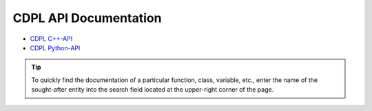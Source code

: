CDPL API Documentation
======================

.. index:: API Documentation

* `CDPL C++-API <c++_api_doc/index.html>`_
* `CDPL Python-API <python_api_doc/index.html>`_

.. tip::
   To quickly find the documentation of a particular function, class, variable, etc., enter the name of the sought-after entity
   into the search field located at the upper-right corner of the page.
